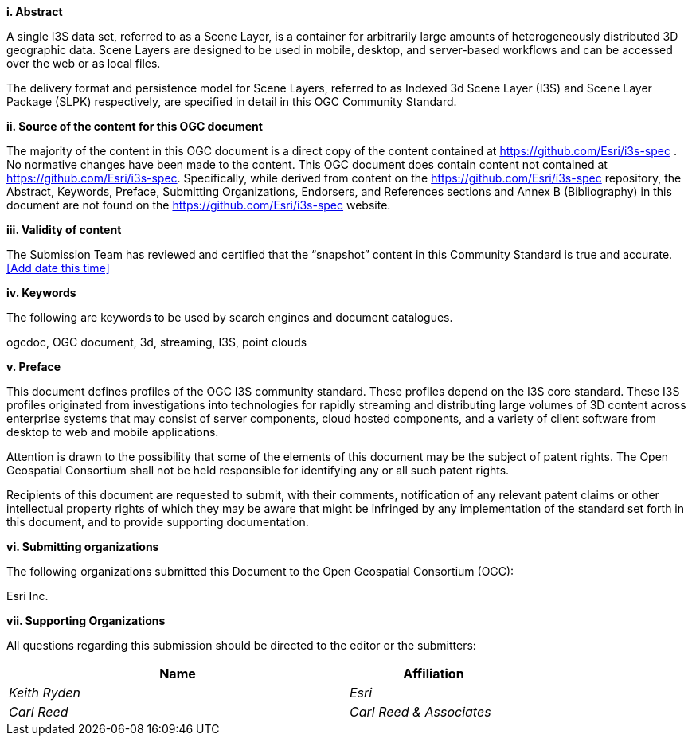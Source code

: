 [big]*i.     Abstract*

A single I3S data set, referred to as a Scene Layer, is a container for arbitrarily large amounts of heterogeneously distributed 3D geographic data. Scene Layers are designed to be used in mobile, desktop, and server-based workflows and can be accessed over the web or as local files. 

The delivery format and persistence model for Scene Layers, referred to as Indexed 3d Scene Layer (I3S) and Scene Layer Package (SLPK) respectively, are specified in detail in this OGC Community Standard. 

[big]*ii.    Source of the content for this OGC document*

The majority of the content in this OGC document is a direct copy of the content contained at https://github.com/Esri/i3s-spec . No normative changes have been made to the content. This OGC document does contain content not contained at https://github.com/Esri/i3s-spec. Specifically, while derived from content on the https://github.com/Esri/i3s-spec repository, the Abstract, Keywords, Preface, Submitting Organizations, Endorsers, and References sections and Annex B (Bibliography) in this document are not found on the https://github.com/Esri/i3s-spec website.

[big]*iii.   Validity of content*

The Submission Team has reviewed and certified that the “snapshot” content in this Community Standard is true and accurate. <<Add date this time>>

[big]*iv.    Keywords*

The following are keywords to be used by search engines and document catalogues.

ogcdoc, OGC document,  3d, streaming, I3S, point clouds

[big]*v.   Preface*

This document defines profiles of the OGC I3S community standard. These profiles depend on the I3S core standard. These I3S profiles originated from investigations into technologies for rapidly streaming and distributing large volumes of 3D content across enterprise systems that may consist of server components, cloud hosted components, and a variety of client software from desktop to web and mobile applications.

Attention is drawn to the possibility that some of the elements of this document may be the subject of patent rights. The Open Geospatial Consortium shall not be held responsible for identifying any or all such patent rights.

Recipients of this document are requested to submit, with their comments, notification of any relevant patent claims or other intellectual property rights of which they may be aware that might be infringed by any implementation of the standard set forth in this document, and to provide supporting documentation.
====
[big]*vi.    Submitting organizations*

The following organizations submitted this Document to the Open Geospatial Consortium (OGC):

Esri Inc. 

[big]*vii.     Supporting Organizations*

All questions regarding this submission should be directed to the editor or the submitters:

[cols="50e,25e",width="75%",options="header",align="center"]
|===
|Name | Affiliation
|Keith Ryden | Esri
|Carl Reed | Carl Reed & Associates
|===
